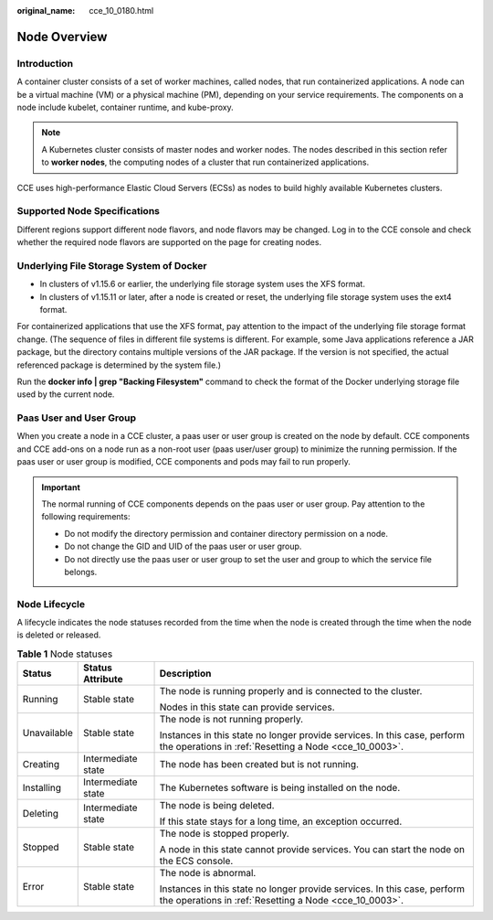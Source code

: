 :original_name: cce_10_0180.html

.. _cce_10_0180:

Node Overview
=============

Introduction
------------

A container cluster consists of a set of worker machines, called nodes, that run containerized applications. A node can be a virtual machine (VM) or a physical machine (PM), depending on your service requirements. The components on a node include kubelet, container runtime, and kube-proxy.

.. note::

   A Kubernetes cluster consists of master nodes and worker nodes. The nodes described in this section refer to **worker nodes**, the computing nodes of a cluster that run containerized applications.

CCE uses high-performance Elastic Cloud Servers (ECSs) as nodes to build highly available Kubernetes clusters.

.. _cce_10_0180__section1667513391595:

Supported Node Specifications
-----------------------------

Different regions support different node flavors, and node flavors may be changed. Log in to the CCE console and check whether the required node flavors are supported on the page for creating nodes.

Underlying File Storage System of Docker
----------------------------------------

-  In clusters of v1.15.6 or earlier, the underlying file storage system uses the XFS format.
-  In clusters of v1.15.11 or later, after a node is created or reset, the underlying file storage system uses the ext4 format.

For containerized applications that use the XFS format, pay attention to the impact of the underlying file storage format change. (The sequence of files in different file systems is different. For example, some Java applications reference a JAR package, but the directory contains multiple versions of the JAR package. If the version is not specified, the actual referenced package is determined by the system file.)

Run the **docker info \| grep "Backing Filesystem"** command to check the format of the Docker underlying storage file used by the current node.

Paas User and User Group
------------------------

When you create a node in a CCE cluster, a paas user or user group is created on the node by default. CCE components and CCE add-ons on a node run as a non-root user (paas user/user group) to minimize the running permission. If the paas user or user group is modified, CCE components and pods may fail to run properly.

.. important::

   The normal running of CCE components depends on the paas user or user group. Pay attention to the following requirements:

   -  Do not modify the directory permission and container directory permission on a node.
   -  Do not change the GID and UID of the paas user or user group.
   -  Do not directly use the paas user or user group to set the user and group to which the service file belongs.

Node Lifecycle
--------------

A lifecycle indicates the node statuses recorded from the time when the node is created through the time when the node is deleted or released.

.. table:: **Table 1** Node statuses

   +-----------------------+-----------------------+------------------------------------------------------------------------------------------------------------------------------------+
   | Status                | Status Attribute      | Description                                                                                                                        |
   +=======================+=======================+====================================================================================================================================+
   | Running               | Stable state          | The node is running properly and is connected to the cluster.                                                                      |
   |                       |                       |                                                                                                                                    |
   |                       |                       | Nodes in this state can provide services.                                                                                          |
   +-----------------------+-----------------------+------------------------------------------------------------------------------------------------------------------------------------+
   | Unavailable           | Stable state          | The node is not running properly.                                                                                                  |
   |                       |                       |                                                                                                                                    |
   |                       |                       | Instances in this state no longer provide services. In this case, perform the operations in :ref:`Resetting a Node <cce_10_0003>`. |
   +-----------------------+-----------------------+------------------------------------------------------------------------------------------------------------------------------------+
   | Creating              | Intermediate state    | The node has been created but is not running.                                                                                      |
   +-----------------------+-----------------------+------------------------------------------------------------------------------------------------------------------------------------+
   | Installing            | Intermediate state    | The Kubernetes software is being installed on the node.                                                                            |
   +-----------------------+-----------------------+------------------------------------------------------------------------------------------------------------------------------------+
   | Deleting              | Intermediate state    | The node is being deleted.                                                                                                         |
   |                       |                       |                                                                                                                                    |
   |                       |                       | If this state stays for a long time, an exception occurred.                                                                        |
   +-----------------------+-----------------------+------------------------------------------------------------------------------------------------------------------------------------+
   | Stopped               | Stable state          | The node is stopped properly.                                                                                                      |
   |                       |                       |                                                                                                                                    |
   |                       |                       | A node in this state cannot provide services. You can start the node on the ECS console.                                           |
   +-----------------------+-----------------------+------------------------------------------------------------------------------------------------------------------------------------+
   | Error                 | Stable state          | The node is abnormal.                                                                                                              |
   |                       |                       |                                                                                                                                    |
   |                       |                       | Instances in this state no longer provide services. In this case, perform the operations in :ref:`Resetting a Node <cce_10_0003>`. |
   +-----------------------+-----------------------+------------------------------------------------------------------------------------------------------------------------------------+
